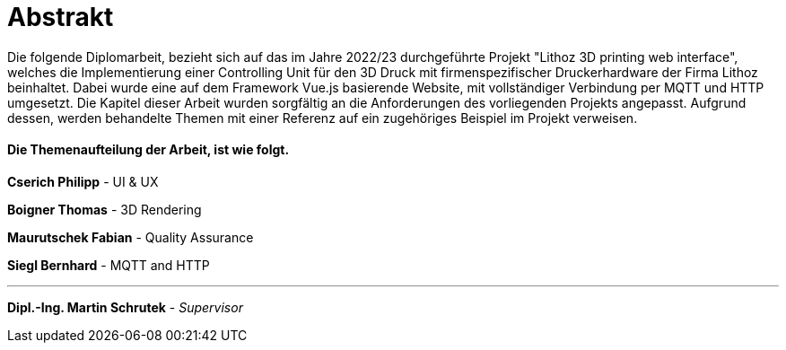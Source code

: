 = Abstrakt

Die folgende Diplomarbeit, bezieht sich auf das im Jahre 2022/23 durchgeführte Projekt "Lithoz 3D printing web interface", welches die Implementierung einer Controlling Unit für den 3D Druck mit firmenspezifischer Druckerhardware der Firma Lithoz beinhaltet. Dabei wurde eine auf dem Framework Vue.js basierende Website, mit vollständiger Verbindung per MQTT und HTTP umgesetzt. Die Kapitel dieser Arbeit wurden sorgfältig an die Anforderungen des vorliegenden Projekts angepasst. Aufgrund dessen, werden behandelte Themen mit einer Referenz auf ein zugehöriges Beispiel im Projekt verweisen.

==== Die Themenaufteilung der Arbeit, ist wie folgt.

**Cserich Philipp** - UI & UX

**Boigner Thomas** - 3D Rendering

**Maurutschek Fabian** - Quality Assurance

**Siegl Bernhard** - MQTT and HTTP

---

**Dipl.-Ing. Martin Schrutek** - _Supervisor_